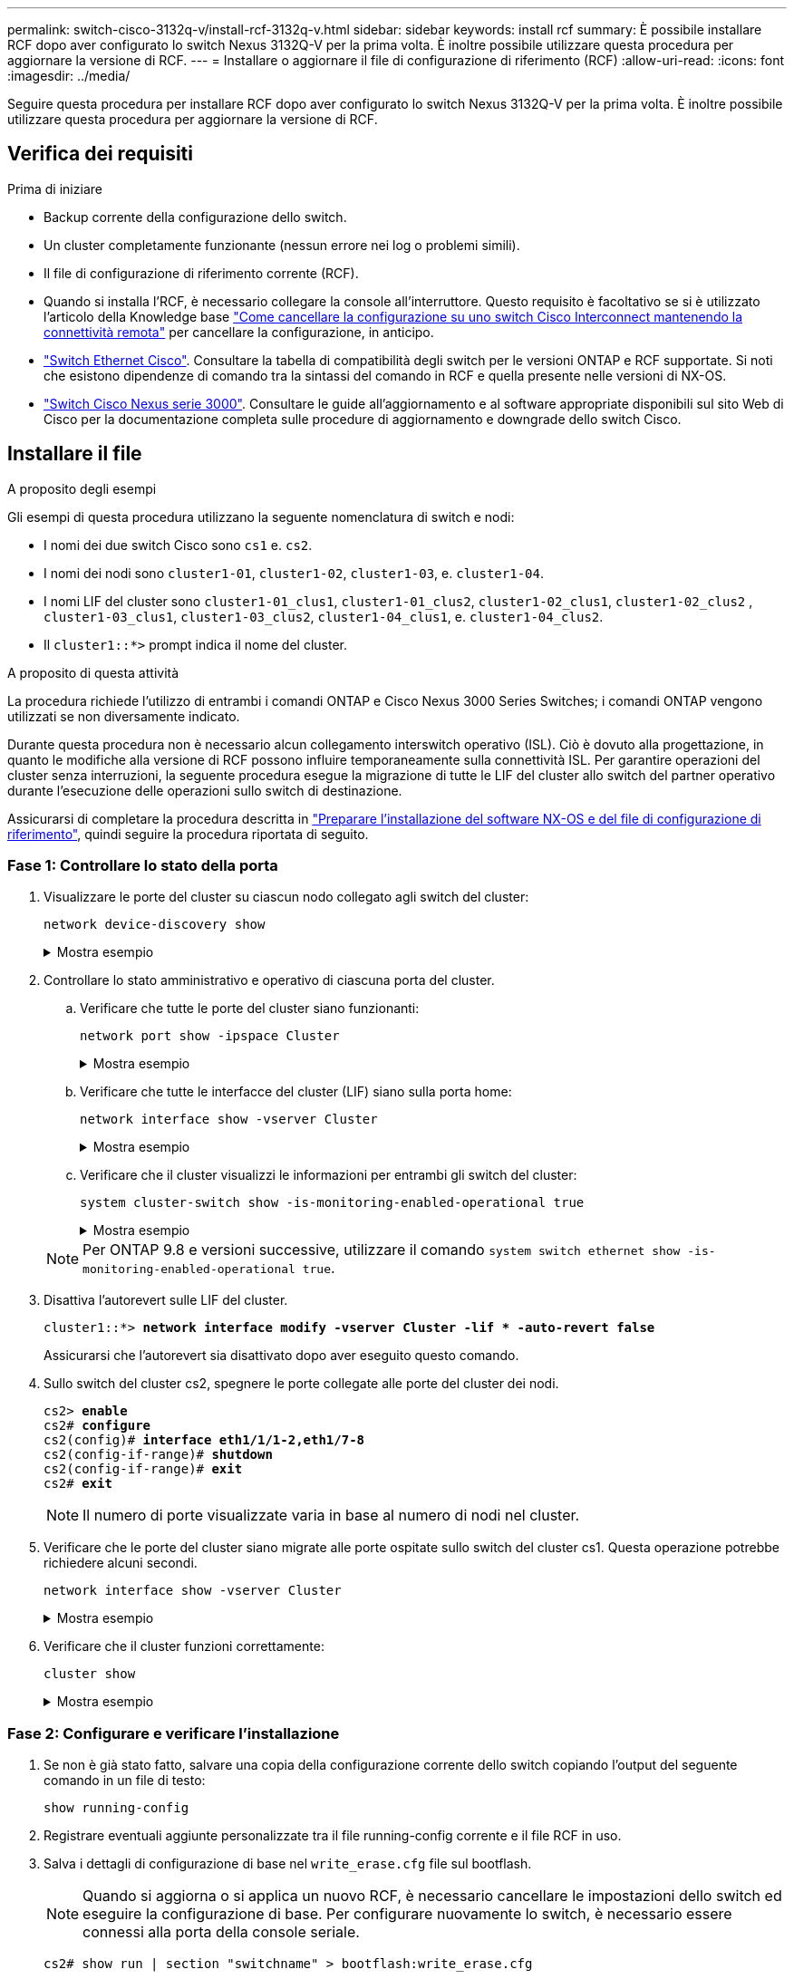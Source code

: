 ---
permalink: switch-cisco-3132q-v/install-rcf-3132q-v.html 
sidebar: sidebar 
keywords: install rcf 
summary: È possibile installare RCF dopo aver configurato lo switch Nexus 3132Q-V per la prima volta. È inoltre possibile utilizzare questa procedura per aggiornare la versione di RCF. 
---
= Installare o aggiornare il file di configurazione di riferimento (RCF)
:allow-uri-read: 
:icons: font
:imagesdir: ../media/


[role="lead"]
Seguire questa procedura per installare RCF dopo aver configurato lo switch Nexus 3132Q-V per la prima volta. È inoltre possibile utilizzare questa procedura per aggiornare la versione di RCF.



== Verifica dei requisiti

.Prima di iniziare
* Backup corrente della configurazione dello switch.
* Un cluster completamente funzionante (nessun errore nei log o problemi simili).
* Il file di configurazione di riferimento corrente (RCF).
* Quando si installa l'RCF, è necessario collegare la console all'interruttore. Questo requisito è facoltativo se si è utilizzato l'articolo della Knowledge base https://kb.netapp.com/on-prem/Switches/Cisco-KBs/How_to_clear_configuration_on_a_Cisco_interconnect_switch_while_retaining_remote_connectivity["Come cancellare la configurazione su uno switch Cisco Interconnect mantenendo la connettività remota"^] per cancellare la configurazione, in anticipo.
* link:https://mysupport.netapp.com/site/info/cisco-ethernet-switch["Switch Ethernet Cisco"^]. Consultare la tabella di compatibilità degli switch per le versioni ONTAP e RCF supportate. Si noti che esistono dipendenze di comando tra la sintassi del comando in RCF e quella presente nelle versioni di NX-OS.
* https://www.cisco.com/c/en/us/support/switches/nexus-3000-series-switches/products-installation-guides-list.html["Switch Cisco Nexus serie 3000"^]. Consultare le guide all'aggiornamento e al software appropriate disponibili sul sito Web di Cisco per la documentazione completa sulle procedure di aggiornamento e downgrade dello switch Cisco.




== Installare il file

.A proposito degli esempi
Gli esempi di questa procedura utilizzano la seguente nomenclatura di switch e nodi:

* I nomi dei due switch Cisco sono `cs1` e. `cs2`.
* I nomi dei nodi sono `cluster1-01`, `cluster1-02`, `cluster1-03`, e. `cluster1-04`.
* I nomi LIF del cluster sono `cluster1-01_clus1`, `cluster1-01_clus2`, `cluster1-02_clus1`, `cluster1-02_clus2` , `cluster1-03_clus1`, `cluster1-03_clus2`, `cluster1-04_clus1`, e. `cluster1-04_clus2`.
* Il `cluster1::*>` prompt indica il nome del cluster.


.A proposito di questa attività
La procedura richiede l'utilizzo di entrambi i comandi ONTAP e Cisco Nexus 3000 Series Switches; i comandi ONTAP vengono utilizzati se non diversamente indicato.

Durante questa procedura non è necessario alcun collegamento interswitch operativo (ISL). Ciò è dovuto alla progettazione, in quanto le modifiche alla versione di RCF possono influire temporaneamente sulla connettività ISL. Per garantire operazioni del cluster senza interruzioni, la seguente procedura esegue la migrazione di tutte le LIF del cluster allo switch del partner operativo durante l'esecuzione delle operazioni sullo switch di destinazione.

Assicurarsi di completare la procedura descritta in link:prepare-install-cisco-nexus-3132q.html["Preparare l'installazione del software NX-OS e del file di configurazione di riferimento"], quindi seguire la procedura riportata di seguito.



=== Fase 1: Controllare lo stato della porta

. Visualizzare le porte del cluster su ciascun nodo collegato agli switch del cluster:
+
`network device-discovery show`

+
.Mostra esempio
[%collapsible]
====
[listing, subs="+quotes"]
----
cluster1::*> *network device-discovery show*
Node/       Local  Discovered
Protocol    Port   Device (LLDP: ChassisID)  Interface         Platform
----------- ------ ------------------------- ----------------  ------------
cluster1-01/cdp
            e0a    cs1                       Ethernet1/7       N3K-C3132Q-V
            e0d    cs2                       Ethernet1/7       N3K-C3132Q-V
cluster1-02/cdp
            e0a    cs1                       Ethernet1/8       N3K-C3132Q-V
            e0d    cs2                       Ethernet1/8       N3K-C3132Q-V
cluster1-03/cdp
            e0a    cs1                       Ethernet1/1/1     N3K-C3132Q-V
            e0b    cs2                       Ethernet1/1/1     N3K-C3132Q-V
cluster1-04/cdp
            e0a    cs1                       Ethernet1/1/2     N3K-C3132Q-V
            e0b    cs2                       Ethernet1/1/2     N3K-C3132Q-V
cluster1::*>
----
====
. Controllare lo stato amministrativo e operativo di ciascuna porta del cluster.
+
.. Verificare che tutte le porte del cluster siano funzionanti:
+
`network port show -ipspace Cluster`

+
.Mostra esempio
[%collapsible]
====
[listing, subs="+quotes"]
----
cluster1::*> *network port show -ipspace Cluster*

Node: cluster1-01
                                                                       Ignore
                                                  Speed(Mbps) Health   Health
Port      IPspace      Broadcast Domain Link MTU  Admin/Oper  Status   Status
--------- ------------ ---------------- ---- ---- ----------- -------- ------
e0a       Cluster      Cluster          up   9000  auto/100000 healthy false
e0d       Cluster      Cluster          up   9000  auto/100000 healthy false

Node: cluster1-02
                                                                       Ignore
                                                  Speed(Mbps) Health   Health
Port      IPspace      Broadcast Domain Link MTU  Admin/Oper  Status   Status
--------- ------------ ---------------- ---- ---- ----------- -------- ------
e0a       Cluster      Cluster          up   9000  auto/100000 healthy false
e0d       Cluster      Cluster          up   9000  auto/100000 healthy false
8 entries were displayed.

Node: cluster1-03

   Ignore
                                                  Speed(Mbps) Health   Health
Port      IPspace      Broadcast Domain Link MTU  Admin/Oper  Status   Status
--------- ------------ ---------------- ---- ---- ----------- -------- ------
e0a       Cluster      Cluster          up   9000  auto/10000 healthy  false
e0b       Cluster      Cluster          up   9000  auto/10000 healthy  false

Node: cluster1-04
                                                                       Ignore
                                                  Speed(Mbps) Health   Health
Port      IPspace      Broadcast Domain Link MTU  Admin/Oper  Status   Status
--------- ------------ ---------------- ---- ---- ----------- -------- ------
e0a       Cluster      Cluster          up   9000  auto/10000 healthy  false
e0b       Cluster      Cluster          up   9000  auto/10000 healthy  false
cluster1::*>
----
====
.. Verificare che tutte le interfacce del cluster (LIF) siano sulla porta home:
+
`network interface show -vserver Cluster`

+
.Mostra esempio
[%collapsible]
====
[listing, subs="+quotes"]
----
cluster1::*> *network interface show -vserver Cluster*
            Logical            Status     Network           Current      Current Is
Vserver     Interface          Admin/Oper Address/Mask      Node         Port    Home
----------- ------------------ ---------- ----------------- ------------ ------- ----
Cluster
            cluster1-01_clus1  up/up     169.254.3.4/23     cluster1-01  e0a     true
            cluster1-01_clus2  up/up     169.254.3.5/23     cluster1-01  e0d     true
            cluster1-02_clus1  up/up     169.254.3.8/23     cluster1-02  e0a     true
            cluster1-02_clus2  up/up     169.254.3.9/23     cluster1-02  e0d     true
            cluster1-03_clus1  up/up     169.254.1.3/23     cluster1-03  e0a     true
            cluster1-03_clus2  up/up     169.254.1.1/23     cluster1-03  e0b     true
            cluster1-04_clus1  up/up     169.254.1.6/23     cluster1-04  e0a     true
            cluster1-04_clus2  up/up     169.254.1.7/23     cluster1-04  e0b     true
cluster1::*>
----
====
.. Verificare che il cluster visualizzi le informazioni per entrambi gli switch del cluster:
+
`system cluster-switch show -is-monitoring-enabled-operational true`

+
.Mostra esempio
[%collapsible]
====
[listing, subs="+quotes"]
----
cluster1::*> *system cluster-switch show -is-monitoring-enabled-operational true*
Switch                      Type               Address          Model
--------------------------- ------------------ ---------------- ---------------
cs1                         cluster-network    10.0.0.1         NX3132QV
     Serial Number: FOXXXXXXXGS
      Is Monitored: true
            Reason: None
  Software Version: Cisco Nexus Operating System (NX-OS) Software, Version
                    9.3(4)
    Version Source: CDP

cs2                         cluster-network    10.0.0.2         NX3132QV
     Serial Number: FOXXXXXXXGD
      Is Monitored: true
            Reason: None
  Software Version: Cisco Nexus Operating System (NX-OS) Software, Version
                    9.3(4)
    Version Source: CDP

2 entries were displayed.
----
====


+

NOTE: Per ONTAP 9.8 e versioni successive, utilizzare il comando `system switch ethernet show -is-monitoring-enabled-operational true`.

. Disattiva l'autorevert sulle LIF del cluster.
+
[listing, subs="+quotes"]
----
cluster1::*> *network interface modify -vserver Cluster -lif * -auto-revert false*
----
+
Assicurarsi che l'autorevert sia disattivato dopo aver eseguito questo comando.

. Sullo switch del cluster cs2, spegnere le porte collegate alle porte del cluster dei nodi.
+
[listing, subs="+quotes"]
----
cs2> *enable*
cs2# *configure*
cs2(config)# *interface eth1/1/1-2,eth1/7-8*
cs2(config-if-range)# *shutdown*
cs2(config-if-range)# *exit*
cs2# *exit*
----
+

NOTE: Il numero di porte visualizzate varia in base al numero di nodi nel cluster.

. Verificare che le porte del cluster siano migrate alle porte ospitate sullo switch del cluster cs1. Questa operazione potrebbe richiedere alcuni secondi.
+
`network interface show -vserver Cluster`

+
.Mostra esempio
[%collapsible]
====
[listing, subs="+quotes"]
----
cluster1::*> *network interface show -vserver Cluster*
            Logical           Status     Network            Current       Current Is
Vserver     Interface         Admin/Oper Address/Mask       Node          Port    Home
----------- ----------------- ---------- ------------------ ------------- ------- ----
Cluster
            cluster1-01_clus1 up/up      169.254.3.4/23     cluster1-01   e0a     true
            cluster1-01_clus2 up/up      169.254.3.5/23     cluster1-01   e0a     false
            cluster1-02_clus1 up/up      169.254.3.8/23     cluster1-02   e0a     true
            cluster1-02_clus2 up/up      169.254.3.9/23     cluster1-02   e0a     false
            cluster1-03_clus1 up/up      169.254.1.3/23     cluster1-03   e0a     true
            cluster1-03_clus2 up/up      169.254.1.1/23     cluster1-03   e0a     false
            cluster1-04_clus1 up/up      169.254.1.6/23     cluster1-04   e0a     true
            cluster1-04_clus2 up/up      169.254.1.7/23     cluster1-04   e0a     false
cluster1::*>
----
====
. Verificare che il cluster funzioni correttamente:
+
`cluster show`

+
.Mostra esempio
[%collapsible]
====
[listing, subs="+quotes"]
----
cluster1::*> *cluster show*
Node                 Health  Eligibility   Epsilon
-------------------- ------- ------------  -------
cluster1-01          true    true          false
cluster1-02          true    true          false
cluster1-03          true    true          true
cluster1-04          true    true          false
cluster1::*>
----
====




=== Fase 2: Configurare e verificare l'installazione

. Se non è già stato fatto, salvare una copia della configurazione corrente dello switch copiando l'output del seguente comando in un file di testo:
+
`show running-config`

. Registrare eventuali aggiunte personalizzate tra il file running-config corrente e il file RCF in uso.
. Salva i dettagli di configurazione di base nel `write_erase.cfg` file sul bootflash.
+

NOTE: Quando si aggiorna o si applica un nuovo RCF, è necessario cancellare le impostazioni dello switch ed eseguire la configurazione di base.  Per configurare nuovamente lo switch, è necessario essere connessi alla porta della console seriale.

+
`cs2# show run | section "switchname" > bootflash:write_erase.cfg`

+
`cs2# show run | section "hostname" >> bootflash:write_erase.cfg`

+
`cs2# show run | i "username admin password" >> bootflash:write_erase.cfg`

+
`cs2# show run | section "vrf context management" >> bootflash:write_erase.cfg`

+
`cs2# show run | section "interface mgmt0" >> bootflash:write_erase.cfg`

. Per RCF versione 1.12 e successive, eseguire i seguenti comandi:
+
`cs2# echo "hardware access-list tcam region vpc-convergence 256" >> bootflash:write_erase.cfg`

+
`cs2# echo "hardware access-list tcam region racl 256" >> bootflash:write_erase.cfg`

+
`cs2# echo "hardware access-list tcam region e-racl 256" >> bootflash:write_erase.cfg`

+
`cs2# echo "hardware access-list tcam region qos 256" >> bootflash:write_erase.cfg`

+
Vedi l'articolo della Knowledge Baselink:https://kb.netapp.com/on-prem/Switches/Cisco-KBs/How_to_clear_configuration_on_a_Cisco_interconnect_switch_while_retaining_remote_connectivity["Come cancellare la configurazione su uno switch Cisco Interconnect mantenendo la connettività remota"^] per ulteriori dettagli.

. Verificare che il `write_erase.cfg` il file è popolato come previsto:
+
`show file bootflash:write_erase.cfg`

. Emettere il `write erase` comando per cancellare la configurazione salvata corrente:
+
`cs2# *write erase*`

+
`Warning: This command will erase the startup-configuration.`

+
`Do you wish to proceed anyway? (y/n)  [n] *y*`

. Copiare la configurazione di base salvata in precedenza nella configurazione di avvio.
+
`cs2# *copy bootflash:write_erase.cfg startup-config*`

. Riavviare lo switch:
+
`cs2# *reload*`

+
`This command will reboot the system. (y/n)?  [n] *y*`

. Copiare l'RCF nel bootflash dello switch cs2 utilizzando uno dei seguenti protocolli di trasferimento: FTP, TFTP, SFTP o SCP.  Per ulteriori informazioni sui comandi Cisco , consultare la guida appropriata nellink:https://www.cisco.com/c/en/us/support/switches/nexus-3000-series-switches/products-installation-guides-list.html["Cisco Nexus 3000 Series NX-OS Command Reference"^] guide.
+
.Mostra esempio
[%collapsible]
====
[listing, subs="+quotes"]
----
cs2# *copy tftp: bootflash: vrf management*
Enter source filename: *Nexus_3132QV_RCF_v1.6-Cluster-HA-Breakout.txt*
Enter hostname for the tftp server: 172.22.201.50
Trying to connect to tftp server......Connection to Server Established.
TFTP get operation was successful
Copy complete, now saving to disk (please wait)...
----
====
. Applicare l'RCF precedentemente scaricato al bootflash.
+
Per ulteriori informazioni sui comandi Cisco , consultare la guida appropriata nellink:https://www.cisco.com/c/en/us/support/switches/nexus-3000-series-switches/products-installation-guides-list.html["Cisco Nexus 3000 Series NX-OS Command Reference"^] guide.

+
.Mostra esempio
[%collapsible]
====
[listing, subs="+quotes"]
----
cs2# *copy Nexus_3132QV_RCF_v1.6-Cluster-HA-Breakout.txt running-config echo-commands*
----
====
. Esaminare l'output dello striscione da `show banner motd` comando. Leggere e seguire le istruzioni in *Note importanti* per garantire la corretta configurazione e il corretto funzionamento dello switch.
+
.Mostra esempio
[%collapsible]
====
[listing]
----
cs2# show banner motd

******************************************************************************
* NetApp Reference Configuration File (RCF)
*
* Switch   : Cisco Nexus 3132Q-V
* Filename : Nexus_3132QV_RCF_v1.6-Cluster-HA-Breakout.txt
* Date     : Nov-02-2020
* Version  : v1.6
*
* Port Usage : Breakout configuration
* Ports  1- 6: Breakout mode (4x10GbE) Intra-Cluster Ports, int e1/1/1-4,
* e1/2/1-4, e1/3/1-4,int e1/4/1-4, e1/5/1-4, e1/6/1-4
* Ports  7-30: 40GbE Intra-Cluster/HA Ports, int e1/7-30
* Ports 31-32: Intra-Cluster ISL Ports, int e1/31-32
*
* IMPORTANT NOTES
* - Load Nexus_3132QV_RCF_v1.6-Cluster-HA.txt for non breakout config
*
* - This RCF utilizes QoS and requires specific TCAM configuration, requiring
*   cluster switch to be rebooted before the cluster becomes operational.
*
* - Perform the following steps to ensure proper RCF installation:
*
*   (1) Apply RCF, expect following messages:
*       - Please save config and reload the system...
*       - Edge port type (portfast) should only be enabled on ports...
*       - TCAM region is not configured for feature QoS class IPv4...
*
*   (2) Save running-configuration and reboot Cluster Switch
*
*   (3) After reboot, apply same RCF second time and expect following messages:
*       - % Invalid command at '^' marker
*
*   (4) Save running-configuration again
*
* - If running NX-OS versions 9.3(5) 9.3(6), 9.3(7), or 9.3(8)
*    - Downgrade the NX-OS firmware to version 9.3(5) or earlier if
*      NX-OS using a version later than 9.3(5).
*    - Do not upgrade NX-OS prior to applying v1.9 RCF file.
*    - After the RCF is applied and switch rebooted, then proceed to upgrade
*      NX-OS to version 9.3(5) or later.
*
* - If running 9.3(9) 10.2(2) or later the RCF can be applied to the switch
*      after the upgrade.
*
* - Port 1 multiplexed H/W configuration options:
*     hardware profile front portmode qsfp      (40G H/W port 1/1 is active - default)
*     hardware profile front portmode sfp-plus  (10G H/W ports 1/1/1 - 1/1/4 are active)
*     hardware profile front portmode qsfp      (To reset to QSFP)
*
******************************************************************************
----
====
. Verificare che il file RCF sia la versione più recente corretta:
+
`show running-config`

+
Quando si controlla l'output per verificare che l'RCF sia corretto, assicurarsi che le seguenti informazioni siano corrette:

+
** Il banner RCF
** Le impostazioni di nodo e porta
** Personalizzazioni
+
L'output varia in base alla configurazione del sito. Controllare le impostazioni della porta e fare riferimento alle note di rilascio per eventuali modifiche specifiche all'RCF installato.

+

NOTE: Per informazioni su come portare le porte 10GbE in linea dopo un aggiornamento dell'RCF, consultare l'articolo della Knowledge base https://kb.netapp.com/onprem%2FSwitches%2FCisco%2F10GbE_ports_on_Cisco_3132Q_cluster_switch_do_not_come_online["Le porte 10GbE su uno switch cluster Cisco 3132Q non sono disponibili in linea"^].



. Dopo aver verificato che le versioni RCF e le impostazioni dello switch siano corrette, copiare il file running-config nel file startup-config.
+
Per ulteriori informazioni sui comandi Cisco, consultare la guida appropriata in https://www.cisco.com/c/en/us/support/switches/nexus-3000-series-switches/products-installation-guides-list.html["Cisco Nexus 3000 Series NX-OS Command Reference"^] guide.

+
.Mostra esempio
[%collapsible]
====
[listing]
----
cs2# copy running-config startup-config [########################################] 100% Copy complete
----
====
. Riavviare l'interruttore CS2. È possibile ignorare entrambi gli eventi "cluster ports down" riportati sui nodi durante il riavvio dello switch e l'output dell'errore `% Invalid command at '^' marker` .
+
.Mostra esempio
[%collapsible]
====
[listing, subs="+quotes"]
----
cs2# *reload*
This command will reboot the system. (y/n)?  [n] *y*
----
====
. Applicare lo stesso RCF e salvare la configurazione in esecuzione per una seconda volta. Ciò è necessario in quanto l'RCF utilizza QoS e richiede una riconfigurazione del TCAM che comporta il caricamento dell'RCF due volte con lo switch riavviato tra di loro.
+
.Mostra esempio
[%collapsible]
====
[listing]
----
cs2# copy Nexus_3132QV_RCF_v1.6-Cluster-HA-Breakout.txt running-config echo-commands
cs2# copy running-config startup-config [########################################] 100% Copy complete
----
====
. Riapplicare le eventuali personalizzazioni precedenti alla configurazione dello switch. Fare riferimento a link:cabling-considerations-3132q-v.html["Esaminare le considerazioni relative al cablaggio e alla configurazione"] per i dettagli su eventuali ulteriori modifiche necessarie.
. Verificare lo stato delle porte del cluster sul cluster.
+
.. Verificare che le porte del cluster siano funzionanti in tutti i nodi del cluster:
+
`network port show -ipspace Cluster`

+
.Mostra esempio
[%collapsible]
====
[listing, subs="+quotes"]
----
cluster1::*> *network port show -ipspace Cluster*

Node: cluster1-01
                                                                       Ignore
                                                  Speed(Mbps) Health   Health
Port      IPspace      Broadcast Domain Link MTU  Admin/Oper  Status   Status
--------- ------------ ---------------- ---- ---- ----------- -------- ------
e0a       Cluster      Cluster          up   9000  auto/10000 healthy  false
e0b       Cluster      Cluster          up   9000  auto/10000 healthy  false

Node: cluster1-02
                                                                       Ignore
                                                  Speed(Mbps) Health   Health
Port      IPspace      Broadcast Domain Link MTU  Admin/Oper  Status   Status
--------- ------------ ---------------- ---- ---- ----------- -------- ------
e0a       Cluster      Cluster          up   9000  auto/10000 healthy  false
e0b       Cluster      Cluster          up   9000  auto/10000 healthy  false

Node: cluster1-03
                                                                       Ignore
                                                  Speed(Mbps) Health   Health
Port      IPspace      Broadcast Domain Link MTU  Admin/Oper  Status   Status
--------- ------------ ---------------- ---- ---- ----------- -------- ------
e0a       Cluster      Cluster          up   9000  auto/100000 healthy false
e0d       Cluster      Cluster          up   9000  auto/100000 healthy false

Node: cluster1-04
                                                                       Ignore
                                                  Speed(Mbps) Health   Health
Port      IPspace      Broadcast Domain Link MTU  Admin/Oper  Status   Status
--------- ------------ ---------------- ---- ---- ----------- -------- ------
e0a       Cluster      Cluster          up   9000  auto/100000 healthy false
e0d       Cluster      Cluster          up   9000  auto/100000 healthy false
----
====
.. Verificare lo stato dello switch dal cluster.
+
`network device-discovery show -protocol cdp`

+
.Mostra esempio
[%collapsible]
====
[listing, subs="+quotes"]
----
cluster1::*> *network device-discovery show -protocol cdp*
Node/       Local  Discovered
Protocol    Port   Device (LLDP: ChassisID)  Interface         Platform
----------- ------ ------------------------- ----------------- --------
cluster1-01/cdp
            e0a    cs1                       Ethernet1/7       N3K-C3132Q-V
            e0d    cs2                       Ethernet1/7       N3K-C3132Q-V
cluster01-2/cdp
            e0a    cs1                       Ethernet1/8       N3K-C3132Q-V
            e0d    cs2                       Ethernet1/8       N3K-C3132Q-V
cluster01-3/cdp
            e0a    cs1                       Ethernet1/1/1     N3K-C3132Q-V
            e0b    cs2                       Ethernet1/1/1     N3K-C3132Q-V
cluster1-04/cdp
            e0a    cs1                       Ethernet1/1/2     N3K-C3132Q-V
            e0b    cs2                       Ethernet1/1/2     N3K-C3132Q-V

cluster1::*> *system cluster-switch show -is-monitoring-enabled-operational true*
Switch                      Type               Address          Model
--------------------------- ------------------ ---------------- -----
cs1                         cluster-network    10.233.205.90    N3K-C3132Q-V
     Serial Number: FOXXXXXXXGD
      Is Monitored: true
            Reason: None
  Software Version: Cisco Nexus Operating System (NX-OS) Software, Version
                    9.3(4)
    Version Source: CDP

cs2                         cluster-network    10.233.205.91    N3K-C3132Q-V
     Serial Number: FOXXXXXXXGS
      Is Monitored: true
            Reason: None
  Software Version: Cisco Nexus Operating System (NX-OS) Software, Version
                    9.3(4)
    Version Source: CDP

2 entries were displayed.
----
====
+

NOTE: Per ONTAP 9.8 e versioni successive, utilizzare il comando `system switch ethernet show -is-monitoring-enabled-operational true`.

+
[NOTE]
====
A seconda della versione RCF precedentemente caricata sullo switch, sulla console dello switch cs1 potrebbero essere presenti i seguenti output:

[source]
----
2020 Nov 17 16:07:18 cs1 %$ VDC-1 %$ %STP-2-UNBLOCK_CONSIST_PORT: Unblocking port port-channel1 on VLAN0092. Port consistency restored.
2020 Nov 17 16:07:23 cs1 %$ VDC-1 %$ %STP-2-BLOCK_PVID_PEER: Blocking port-channel1 on VLAN0001. Inconsistent peer vlan.
2020 Nov 17 16:07:23 cs1 %$ VDC-1 %$ %STP-2-BLOCK_PVID_LOCAL: Blocking port-channel1 on VLAN0092. Inconsistent local vlan.
----
====
+

NOTE: I nodi del cluster possono richiedere fino a 5 minuti per il reporting come integri.



. Sullo switch del cluster cs1, spegnere le porte collegate alle porte del cluster dei nodi.
+
.Mostra esempio
[%collapsible]
====
[listing, subs="+quotes"]
----
cs1> *enable*
cs1# *configure*
cs1(config)# *interface eth1/1/1-2,eth1/7-8*
cs1(config-if-range)# *shutdown*
cs1(config-if-range)# *exit*
cs1# *exit*
----
====
+

NOTE: Il numero di porte visualizzate varia in base al numero di nodi nel cluster.

. Verificare che le LIF del cluster siano migrate alle porte ospitate sullo switch cs2. Questa operazione potrebbe richiedere alcuni secondi.
+
`network interface show -vserver Cluster`

+
.Mostra esempio
[%collapsible]
====
[listing, subs="+quotes"]
----
cluster1::*> *network interface show -vserver Cluster*
            Logical            Status     Network            Current             Current Is
Vserver     Interface          Admin/Oper Address/Mask       Node                Port    Home
----------- ------------------ ---------- ------------------ ------------------- ------- ----
Cluster
            cluster1-01_clus1  up/up      169.254.3.4/23     cluster1-01         e0d     false
            cluster1-01_clus2  up/up      169.254.3.5/23     cluster1-01         e0d     true
            cluster1-02_clus1  up/up      169.254.3.8/23     cluster1-02         e0d     false
            cluster1-02_clus2  up/up      169.254.3.9/23     cluster1-02         e0d     true
            cluster1-03_clus1  up/up      169.254.1.3/23     cluster1-03         e0b     false
            cluster1-03_clus2  up/up      169.254.1.1/23     cluster1-03         e0b     true
            cluster1-04_clus1  up/up      169.254.1.6/23     cluster1-04         e0b     false
            cluster1-04_clus2  up/up      169.254.1.7/23     cluster1-04         e0b     true
cluster1::*>
----
====
. Verificare che il cluster funzioni correttamente:
+
`cluster show`

+
.Mostra esempio
[%collapsible]
====
[listing, subs="+quotes"]
----
cluster1::*> *cluster show*
Node                 Health   Eligibility   Epsilon
-------------------- -------- ------------- -------
cluster1-01          true     true          false
cluster1-02          true     true          false
cluster1-03          true     true          true
cluster1-04          true     true          false
4 entries were displayed.
cluster1::*>
----
====
. Ripetere i passaggi da 1 a 17 sullo switch cs1.
. Abilitare il ripristino automatico sulle LIF del cluster.
+
.Mostra esempio
[%collapsible]
====
[listing]
----
cluster1::*> network interface modify -vserver Cluster -lif * -auto-revert True
----
====
. Riavviare lo switch cs1. Questa operazione consente di attivare le LIF del cluster per ripristinare le porte home. È possibile ignorare gli eventi di "interruzione delle porte del cluster" riportati sui nodi durante il riavvio dello switch.
+
[listing, subs="+quotes"]
----
cs1# *reload*
This command will reboot the system. (y/n)?  [n] *y*
----




=== Fase 3: Verificare la configurazione

. Verificare che le porte dello switch collegate alle porte del cluster siano in funzione.
+
`show interface brief | grep up`

+
.Mostra esempio
[%collapsible]
====
[listing, subs="+quotes"]
----
cs1# *show interface brief | grep up*
.
.
Eth1/1/1      1       eth  access up      none                    10G(D) --
Eth1/1/2      1       eth  access up      none                    10G(D) --
Eth1/7        1       eth  trunk  up      none                   100G(D) --
Eth1/8        1       eth  trunk  up      none                   100G(D) --
.
.
----
====
. Verificare che l'ISL tra cs1 e cs2 funzioni correttamente:
+
`show port-channel summary`

+
.Mostra esempio
[%collapsible]
====
[listing, subs="+quotes"]
----
cs1# *show port-channel summary*
Flags:  D - Down        P - Up in port-channel (members)
        I - Individual  H - Hot-standby (LACP only)
        s - Suspended   r - Module-removed
        b - BFD Session Wait
        S - Switched    R - Routed
        U - Up (port-channel)
        p - Up in delay-lacp mode (member)
        M - Not in use. Min-links not met
--------------------------------------------------------------------------------
Group Port-       Type     Protocol  Member Ports
      Channel
--------------------------------------------------------------------------------
1     Po1(SU)     Eth      LACP      Eth1/31(P)   Eth1/32(P)
cs1#
----
====
. Verificare che le LIF del cluster siano tornate alla porta home:
+
`network interface show -vserver Cluster`

+
.Mostra esempio
[%collapsible]
====
[listing, subs="+quotes"]
----
cluster1::*> *network interface show -vserver Cluster*
            Logical            Status     Network            Current             Current Is
Vserver     Interface          Admin/Oper Address/Mask       Node                Port    Home
----------- ------------------ ---------- ------------------ ------------------- ------- ----
Cluster
            cluster1-01_clus1  up/up      169.254.3.4/23     cluster1-01         e0d     true
            cluster1-01_clus2  up/up      169.254.3.5/23     cluster1-01         e0d     true
            cluster1-02_clus1  up/up      169.254.3.8/23     cluster1-02         e0d     true
            cluster1-02_clus2  up/up      169.254.3.9/23     cluster1-02         e0d     true
            cluster1-03_clus1  up/up      169.254.1.3/23     cluster1-03         e0b     true
            cluster1-03_clus2  up/up      169.254.1.1/23     cluster1-03         e0b     true
            cluster1-04_clus1  up/up      169.254.1.6/23     cluster1-04         e0b     true
            cluster1-04_clus2  up/up      169.254.1.7/23     cluster1-04         e0b     true
cluster1::*>
----
====
. Verificare che il cluster funzioni correttamente:
+
`cluster show`

+
.Mostra esempio
[%collapsible]
====
[listing, subs="+quotes"]
----
cluster1::*> *cluster show*
Node                 Health  Eligibility   Epsilon
-------------------- ------- ------------- -------
cluster1-01          true    true          false
cluster1-02          true    true          false
cluster1-03          true    true          true
cluster1-04          true    true          false
cluster1::*>
----
====
. Verificare la connettività delle interfacce del cluster remoto:


[role="tabbed-block"]
====
.ONTAP 9.9.1 e versioni successive
--
È possibile utilizzare `network interface check cluster-connectivity` per avviare un controllo di accessibilità per la connettività del cluster e visualizzare i dettagli:

`network interface check cluster-connectivity start` e. `network interface check cluster-connectivity show`

[listing, subs="+quotes"]
----
cluster1::*> *network interface check cluster-connectivity start*
----
*NOTA:* attendere alcuni secondi prima di eseguire il comando show per visualizzare i dettagli.

[listing, subs="+quotes"]
----
cluster1::*> *network interface check cluster-connectivity show*
                                  Source              Destination         Packet
Node   Date                       LIF                 LIF                 Loss
------ -------------------------- ------------------- ------------------- -----------
cluster1-01
       3/5/2022 19:21:18 -06:00   cluster1-01_clus2   cluster1-02_clus1   none
       3/5/2022 19:21:20 -06:00   cluster1-01_clus2   cluster1-02_clus2   none

cluster1-02
       3/5/2022 19:21:18 -06:00   cluster1-02_clus2   cluster1-01_clus1   none
       3/5/2022 19:21:20 -06:00   cluster1-02_clus2   cluster1-01_clus2   none
----
--
.Tutte le release di ONTAP
--
Per tutte le release di ONTAP, è possibile utilizzare anche `cluster ping-cluster -node <name>` comando per controllare la connettività:

`cluster ping-cluster -node <name>`

[listing, subs="+quotes"]
----
cluster1::*> *cluster ping-cluster -node local*
Host is cluster1-02
Getting addresses from network interface table...
Cluster cluster1-01_clus1 169.254.209.69 cluster1-01     e0a
Cluster cluster1-01_clus2 169.254.49.125 cluster1-01     e0b
Cluster cluster1-02_clus1 169.254.47.194 cluster1-02     e0a
Cluster cluster1-02_clus2 169.254.19.183 cluster1-02     e0b
Local = 169.254.47.194 169.254.19.183
Remote = 169.254.209.69 169.254.49.125
Cluster Vserver Id = 4294967293
Ping status:....
Basic connectivity succeeds on 4 path(s)
Basic connectivity fails on 0 path(s)
................
Detected 9000 byte MTU on 4 path(s):
    Local 169.254.19.183 to Remote 169.254.209.69
    Local 169.254.19.183 to Remote 169.254.49.125
    Local 169.254.47.194 to Remote 169.254.209.69
    Local 169.254.47.194 to Remote 169.254.49.125
Larger than PMTU communication succeeds on 4 path(s)
RPC status:
2 paths up, 0 paths down (tcp check)
2 paths up, 0 paths down (udp check)
----
--
====
.Quali sono le prossime novità?
link:configure-ssh-keys.html["Verificare la configurazione SSH"].
